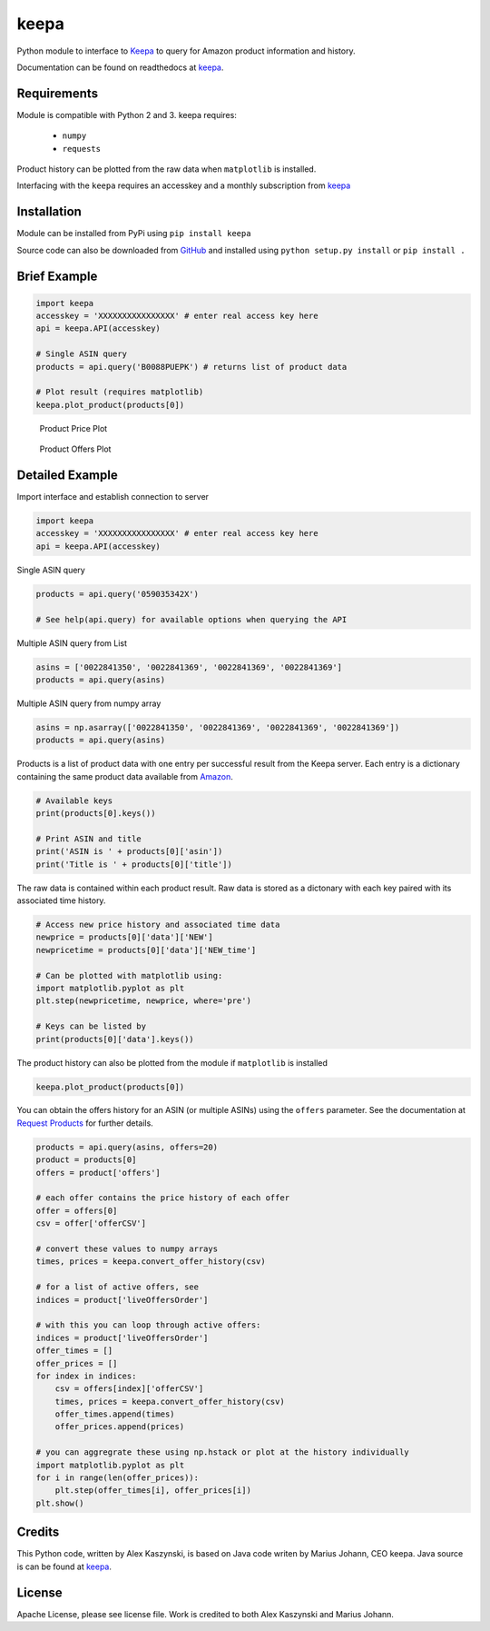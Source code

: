 keepa
========
.. image:: https://travis-ci.org/akaszynski/keepa.svg?branch=master
    :target: https://travis-ci.org/akaszynski/keepa

.. image:: https://readthedocs.org/projects/keepaapi/badge/?version=latest
    :target: https://keepaapi.readthedocs.io/en/latest/?badge=latest
    :alt: Documentation Status

Python module to interface to `Keepa <https://keepa.com/>`_ to query for Amazon product information and history.

Documentation can be found on readthedocs at `keepa <https://keepaapi.readthedocs.io/en/latest/>`_.


Requirements
------------
Module is compatible with Python 2 and 3. keepa requires:

 - ``numpy``
 - ``requests``

Product history can be plotted from the raw data when ``matplotlib`` is installed.

Interfacing with the ``keepa`` requires an accesskey and a monthly subscription from `keepa <https://keepa.com/#!api>`_


Installation
------------
Module can be installed from PyPi using ``pip install keepa``

Source code can also be downloaded from `GitHub <https://github.com/akaszynski/keepa>`_ and installed using ``python setup.py install`` or ``pip install .``


Brief Example
-------------
.. code:: python

    import keepa
    accesskey = 'XXXXXXXXXXXXXXXX' # enter real access key here
    api = keepa.API(accesskey)

    # Single ASIN query
    products = api.query('B0088PUEPK') # returns list of product data

    # Plot result (requires matplotlib)
    keepa.plot_product(products[0])

.. figure:: https://github.com/akaszynski/keepa/raw/master/docs/source/images/Product_Price_Plot.png
    :width: 500pt

    Product Price Plot

.. figure:: https://github.com/akaszynski/keepa/raw/master/docs/source/images/Product_Offer_Plot.png
    :width: 500pt

    Product Offers Plot


Detailed Example
----------------

Import interface and establish connection to server

.. code:: python

    import keepa
    accesskey = 'XXXXXXXXXXXXXXXX' # enter real access key here
    api = keepa.API(accesskey)

Single ASIN query

.. code:: python

    products = api.query('059035342X')

    # See help(api.query) for available options when querying the API

Multiple ASIN query from List

.. code:: python

    asins = ['0022841350', '0022841369', '0022841369', '0022841369']
    products = api.query(asins)

Multiple ASIN query from numpy array

.. code:: python

    asins = np.asarray(['0022841350', '0022841369', '0022841369', '0022841369'])
    products = api.query(asins)

Products is a list of product data with one entry per successful result from the Keepa server. Each entry is a dictionary containing the same product data available from `Amazon <http://www.amazon.com>`_.

.. code:: python

    # Available keys
    print(products[0].keys())

    # Print ASIN and title
    print('ASIN is ' + products[0]['asin'])
    print('Title is ' + products[0]['title'])

The raw data is contained within each product result. Raw data is stored as a dictonary with each key paired with its associated time history.

.. code:: python

    # Access new price history and associated time data
    newprice = products[0]['data']['NEW']
    newpricetime = products[0]['data']['NEW_time']

    # Can be plotted with matplotlib using:
    import matplotlib.pyplot as plt
    plt.step(newpricetime, newprice, where='pre')

    # Keys can be listed by
    print(products[0]['data'].keys())

The product history can also be plotted from the module if ``matplotlib`` is installed

.. code:: python

    keepa.plot_product(products[0])

You can obtain the offers history for an ASIN (or multiple ASINs) using the ``offers`` parameter.  See the documentation at `Request Products <https://keepa.com/#!discuss/t/request-products/110/1>`_ for further details.

.. code:: python

    products = api.query(asins, offers=20)
    product = products[0]
    offers = product['offers']

    # each offer contains the price history of each offer
    offer = offers[0]
    csv = offer['offerCSV']

    # convert these values to numpy arrays
    times, prices = keepa.convert_offer_history(csv)

    # for a list of active offers, see
    indices = product['liveOffersOrder']

    # with this you can loop through active offers:
    indices = product['liveOffersOrder']
    offer_times = []
    offer_prices = []
    for index in indices:
        csv = offers[index]['offerCSV']
        times, prices = keepa.convert_offer_history(csv)
        offer_times.append(times)
        offer_prices.append(prices)

    # you can aggregrate these using np.hstack or plot at the history individually
    import matplotlib.pyplot as plt
    for i in range(len(offer_prices)):
        plt.step(offer_times[i], offer_prices[i])
    plt.show()


Credits
-------
This Python code, written by Alex Kaszynski, is based on Java code writen by Marius Johann, CEO keepa. Java source is can be found at `keepa <https://github.com/keepacom/api_backend/>`_.


License
-------
Apache License, please see license file. Work is credited to both Alex Kaszynski and Marius
Johann.
